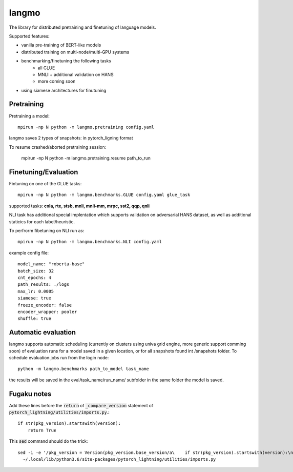 langmo
######

The library for distributed pretraining and finetuning of language models.

Supported features:

- vanilla pre-training of BERT-like models
- distributed training on multi-node/multi-GPU systems
- benchmarking/finetuning the following tasks
    - all GLUE
    - MNLI  + additional validation on HANS
    - more coming soon
- using siamese architectures for finutuning


Pretraining
-----------

Pretraining a model::

    mpirun -np N python -m langmo.pretraining config.yaml

langmo saves 2 types of snapshots: in pytorch_ligning format 

To resume crashed/aborted pretraining session:

    mpirun -np N python -m langmo.pretraining.resume path_to_run


Finetuning/Evaluation
---------------------

Fintuning on one of the GLUE tasks::

    mpirun -np N python -m langmo.benchmarks.GLUE config.yaml glue_task

supported tasks: **cola, rte, stsb, mnli, mnli-mm, mrpc, sst2, qqp, qnli**

NLI task has additional special implentation which supports validation on adversarial HANS dataset,
as well as additional staticics for each label/heuristic.

To perfrorm fibetuning on NLI run as::

    mpirun -np N python -m langmo.benchmarks.NLI config.yaml


example config file:

::

    model_name: "roberta-base"
    batch_size: 32
    cnt_epochs: 4
    path_results: ./logs
    max_lr: 0.0005
    siamese: true
    freeze_encoder: false
    encoder_wrapper: pooler
    shuffle: true


Automatic evaluation
--------------------

langmo supports automatic scheduling (currently on clusters using univa grid engine, more generic support comming soon) of evaluation runs for a model saved in a given location, 
or for all snapshots found int /snapshots folder. 
To schedule evaluation jobs run from the login node::

    python -m langmo.benchmarks path_to_model task_name

the results will be saved in the eval/task_name/run_name/ subfolder in the same folder the model is saved. 

Fugaku notes
------------

Add these lines before the :code:`return` of :code:`_compare_version`
statement of :code:`pytorch_lightning/utilities/imports.py`.::

    if str(pkg_version).startswith(version):
        return True

This :code:`sed` command should do the trick::

    sed -i -e '/pkg_version = Version(pkg_version.base_version/a\    if str(pkg_version).startswith(version):\n\        return True' \
      ~/.local/lib/python3.8/site-packages/pytorch_lightning/utilities/imports.py
